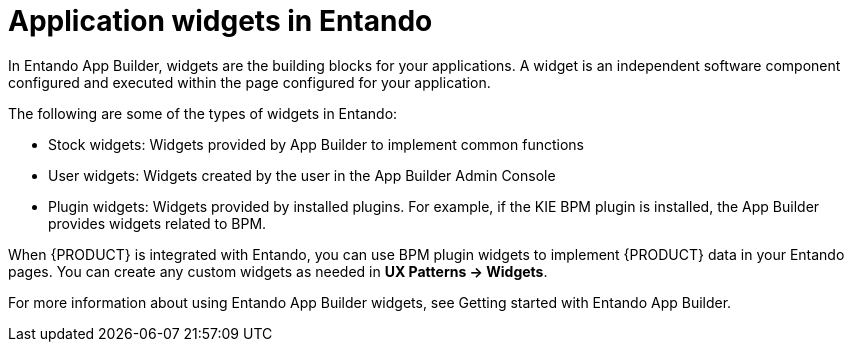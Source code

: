 [id='entando-widgets-con_{context}']

= Application widgets in Entando

In Entando App Builder, widgets are the building blocks for your applications. A widget is an independent software component configured and executed within the page configured for your application.

The following are some of the types of widgets in Entando:

* Stock widgets: Widgets provided by App Builder to implement common functions
* User widgets: Widgets created by the user in the App Builder Admin Console
* Plugin widgets: Widgets provided by installed plugins. For example, if the KIE BPM plugin is installed, the App Builder provides widgets related to BPM.

When {PRODUCT} is integrated with Entando, you can use BPM plugin widgets to implement {PRODUCT} data in your Entando pages. You can create any custom widgets as needed in *UX Patterns -> Widgets*.

For more information about using Entando App Builder widgets, see Getting started with Entando App Builder.
//@link: Update link.
